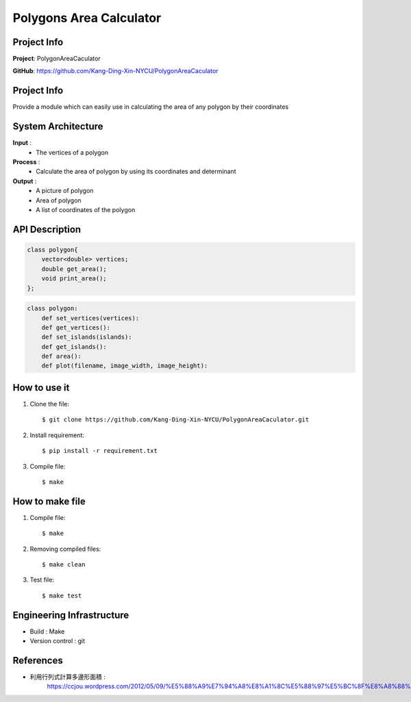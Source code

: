 ################################
 Polygons Area Calculator
################################

*******************************
Project Info
*******************************
**Project**: PolygonAreaCaculator

**GitHub**: https://github.com/Kang-Ding-Xin-NYCU/PolygonAreaCaculator

*******************************
Project Info
*******************************
Provide a module which can easily use in calculating the area of any polygon by their coordinates

*******************************
System Architecture
*******************************
**Input** : 
    - The vertices of a polygon

**Process** : 
    - Calculate the area of polygon by using its coordinates and determinant

**Output** : 
    - A picture of polygon
    - Area of polygon
    - A list of coordinates of the polygon

*******************************
API Description
*******************************
.. code:: c++

    class polygon{
        vector<double> vertices;
        double get_area();
        void print_area();
    };

.. code:: python

    class polygon:
        def set_vertices(vertices):
        def get_vertices():
        def set_islands(islands):
        def get_islands():
        def area():
        def plot(filename, image_width, image_height):

*******************************
How to use it
*******************************
#. Clone the file::

   $ git clone https://github.com/Kang-Ding-Xin-NYCU/PolygonAreaCaculator.git

#. Install requirement::

   $ pip install -r requirement.txt

#. Compile file::

   $ make

*******************************
How to make file
*******************************
#. Compile file::

   $ make

#. Removing compiled files::

   $ make clean

#. Test file::

   $ make test

****************************
 Engineering Infrastructure
****************************

- Build : Make
- Version control : git

************
 References
************
- 利用行列式計算多邊形面積 :
     https://ccjou.wordpress.com/2012/05/09/%E5%88%A9%E7%94%A8%E8%A1%8C%E5%88%97%E5%BC%8F%E8%A8%88%E7%AE%97%E5%A4%9A%E9%82%8A%E5%BD%A2%E9%9D%A2%E7%A9%8D/
